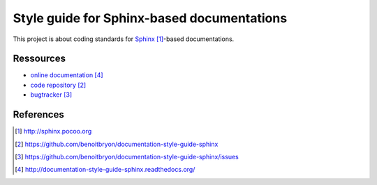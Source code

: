 ###########################################
Style guide for Sphinx-based documentations
###########################################

This project is about coding standards for `Sphinx`_-based documentations.


**********
Ressources
**********

* `online documentation`_
* `code repository`_
* `bugtracker`_


**********
References
**********

.. target-notes::

.. _`Sphinx`: http://sphinx.pocoo.org
.. _`code repository`: 
   https://github.com/benoitbryon/documentation-style-guide-sphinx
.. _`bugtracker`: 
   https://github.com/benoitbryon/documentation-style-guide-sphinx/issues
.. _`online documentation`:
   http://documentation-style-guide-sphinx.readthedocs.org/
